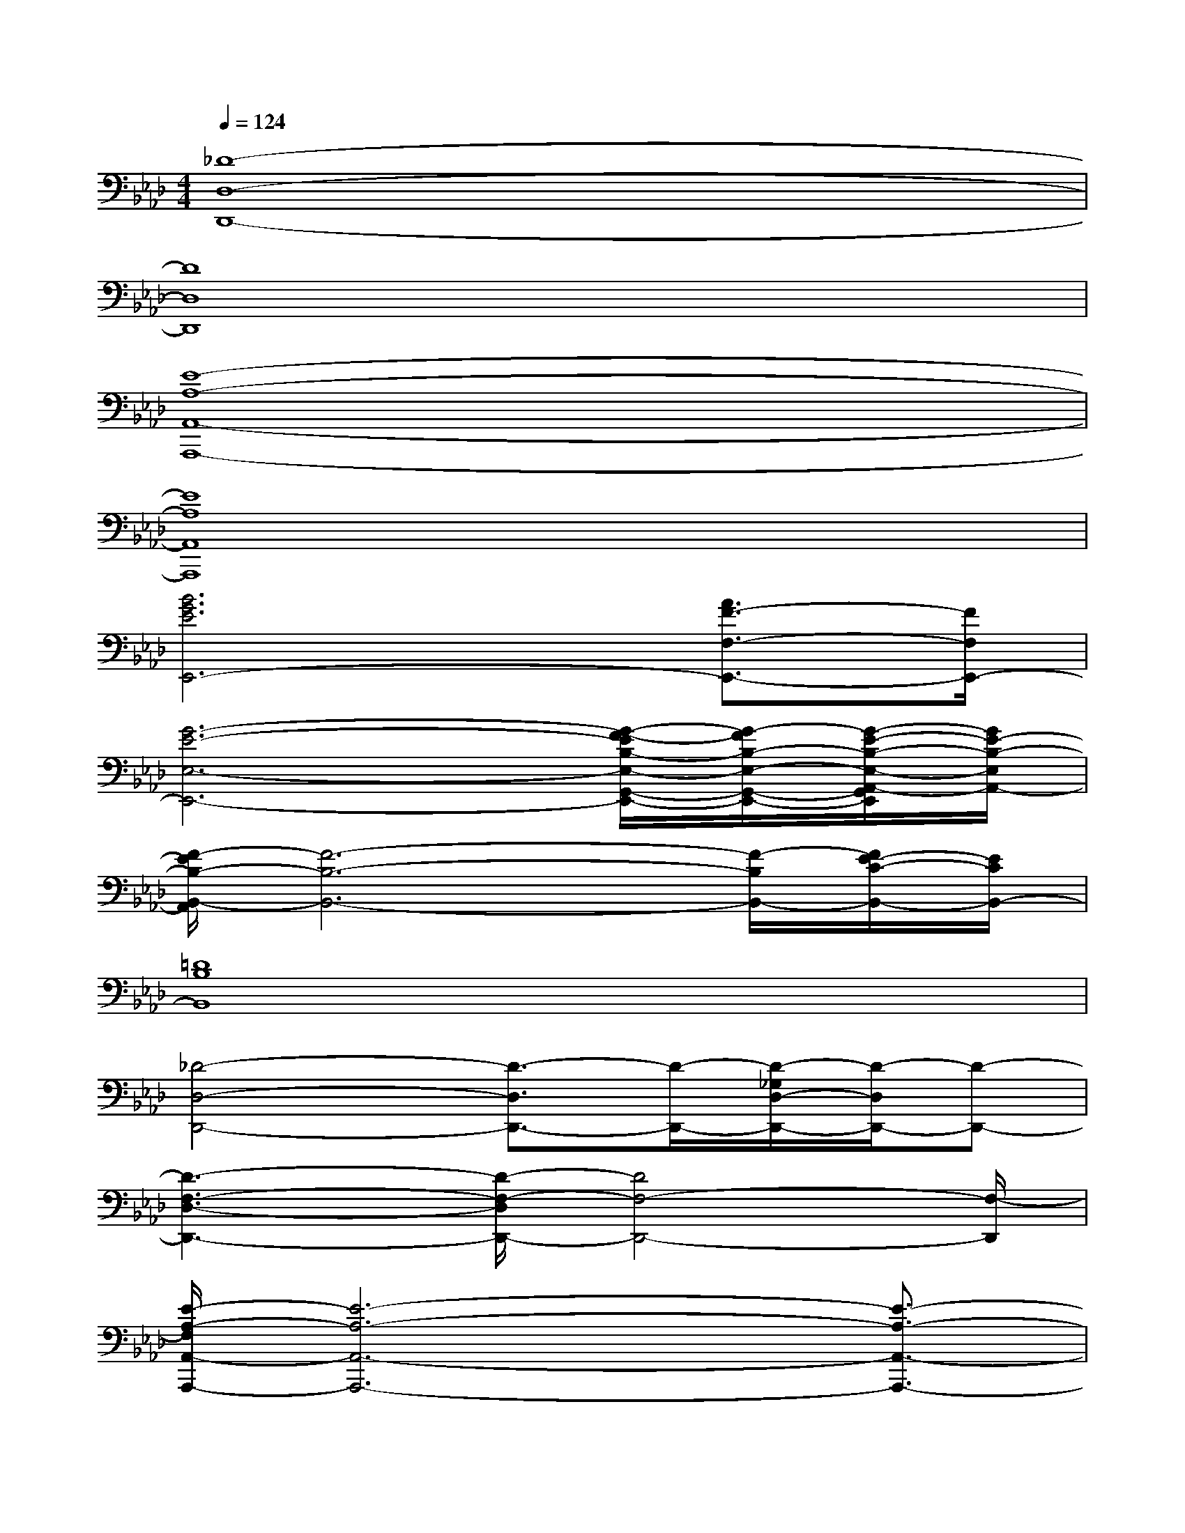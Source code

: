 X:1
T:
M:4/4
L:1/8
Q:1/4=124
K:Ab%4flats
V:1
[_D8-D,8-D,,8-]|
[D8D,8D,,8]|
[E8-A,8-A,,8-A,,,8-]|
[E8A,8A,,8A,,,8]|
[B6G6E6E,,6-][A3/2F3/2-F,3/2-E,,3/2-][F/2F,/2E,,/2-]|
[G6-E6-E,6-E,,6-][G/2-F/2-E/2B,/2-E,/2-G,,/2-E,,/2-][G/2-F/2B,/2-E,/2-G,,/2-E,,/2-][G/2-E/2-B,/2-E,/2-A,,/2-G,,/2E,,/2][G/2E/2-B,/2-E,/2A,,/2-]|
[F/2-E/2B,/2-B,,/2-A,,/2][F6-B,6-B,,6-][F/2-B,/2B,,/2-][F/2E/2-C/2-B,,/2-][E/2C/2B,,/2-]|
[=D8B,8B,,8]|
[_D4-D,4-D,,4-][D3/2-D,3/2D,,3/2-][D/2-D,,/2-][D/2-_G,/2D,/2-D,,/2-][D/2-D,/2D,,/2-][D-D,,-]|
[D3-F,3-D,3-D,,3-][D/2-F,/2-D,/2D,,/2-][D4F,4-D,,4-][F,/2-D,,/2]|
[E/2-A,/2-F,/2A,,/2-A,,,/2-][E6-A,6-A,,6-A,,,6-][E3/2-A,3/2-A,,3/2-A,,,3/2-]|
[E4-A,4-A,,4-A,,,4-][E-B,-A,-A,,-A,,,-][E/2C/2-B,/2-A,/2A,,/2-A,,,/2-][C/2-B,/2-A,,/2-A,,,/2-][E/2-C/2B,/2-A,,/2A,,,/2-][E/2-B,/2-A,,,/2-][F/2-E/2-B,/2A,,,/2-][F/2-E/2A,,,/2]|
[F/2E/2-B,/2-E,/2-E,,/2-][E6-B,6-E,6-E,,6-][E3/2-B,3/2-E,3/2-E,,3/2-]|
[E2-B,2-E,2E,,2-][E2B,2-E,2-E,,2-][A-EB,-E,-E,,-][A/2=G/2-E/2-B,/2E,/2-E,,/2-][G2-E2-E,2-E,,2-][G/2-E/2E,/2-E,,/2-]|
[G/2F/2-=D/2-B,/2-E,/2B,,/2-E,,/2-][F/2-=D/2-B,/2-B,,/2-E,,/2][F6-=D6-B,6-B,,6-][F-=D-B,-B,,]|
[F3-=D3-B,3-B,,3][F=D-B,-B,,-][G/2-E/2-=D/2B,/2-B,,/2-][G/2E/2B,/2-B,,/2-][F/2-=D/2-B,/2B,,/2-][F/2-=D/2-B,,/2][F-=D-B,,][F=DB,,]